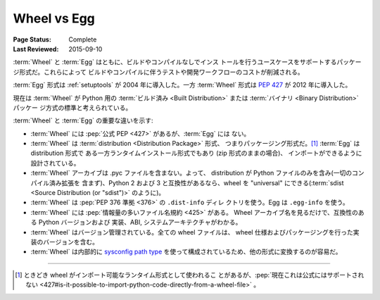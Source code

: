 .. _`Wheel vs Egg`:

============
Wheel vs Egg
============

:Page Status: Complete
:Last Reviewed: 2015-09-10

:term:`Wheel` と :term:`Egg` はともに、ビルドやコンパイルなしでインス
トールを行うユースケースをサポートするパッケージ形式だ。これらによって
ビルドやコンパイルに伴うテストや開発ワークフローのコストが削減される。

:term:`Egg` 形式は :ref:`setuptools` が 2004 年に導入した。一方
:term:`Wheel` 形式は :pep:`427` が 2012 年に導入した。

現在は :term:`Wheel` が Python 用の :term:`ビルド済み <Built
Distribution>` または :term:`バイナリ <Binary Distribution>` パッケー
ジ方式の標準と考えられている。

:term:`Wheel` と :term:`Egg` の重要な違いを示す:


* :term:`Wheel` には :pep:`公式 PEP <427>` があるが、:term:`Egg` には
  ない。

* :term:`Wheel` は :term:`distribution <Distribution Package>` 形式、
  つまりパッケージング形式だ。[1]_ :term:`Egg` は distribution 形式で
  ある一方ランタイムインストール形式でもあり (zip 形式のままの場合)、
  インポートができるように設計されている。

* :term:`Wheel` アーカイブは .pyc ファイルを含まない。よって、
  distribution が Python ファイルのみを含み(一切のコンパイル済み拡張を
  含まず)、Python 2 および 3 と互換性があるなら、wheel を "universal"
  にできる(:term:`sdist <Source Distribution (or "sdist")>` のように)。

* :term:`Wheel` は :pep:`PEP 376 準拠 <376>` の ``.dist-info`` ディレ
  クトリを使う。Egg は ``.egg-info`` を使う。

* :term:`Wheel` には :pep:`情報量の多いファイル名規約 <425>` がある。
  Wheel アーカイブ名を見るだけで、互換性のある Python バージョンおよび
  実装、ABI, システムアーキテクチャがわかる。

* :term:`Wheel` はバージョン管理されている。全ての wheel ファイルは、
  wheel 仕様およびパッケージングを行った実装のバージョンを含む。

* :term:`Wheel` は内部的に `sysconfig path type
  <http://docs.python.org/2/library/sysconfig.html#installation-paths>`_
  を使って構成されているため、他の形式に変換するのが容易だ。

----

.. [1] ときどき wheel がインポート可能なランタイム形式として使われるこ
       とがあるが、:pep:`現在これは公式にはサポートされない
       <427#is-it-possible-to-import-python-code-directly-from-a-wheel-file>` 。
